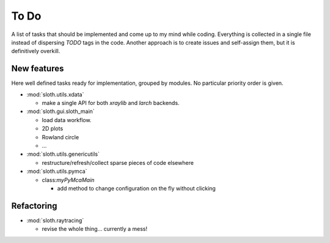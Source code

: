.. -*- coding: utf-8 -*-

To Do
=====

A list of tasks that should be implemented and come up to my mind
while coding. Everything is collected in a single file instead of
dispersing *TODO* tags in the code. Another approach is to create
issues and self-assign them, but it is definitively overkill.

New features
------------

Here well defined tasks ready for implementation, grouped by
modules. No particular priority order is given.

* :mod:`sloth.utils.xdata`

  - make a single API for both `xraylib` and `larch` backends.


* :mod:`sloth.gui.sloth_main`

  - load data workflow.
  - 2D plots
  - Rowland circle
  - ...

* :mod:`sloth.utils.genericutils`

  - restructure/refresh/collect sparse pieces of code elsewhere

* :mod:`sloth.utils.pymca`

  * class:`myPyMcaMain`

    - add method to change configuration on the fly without clicking

  
Refactoring
-----------

* :mod:`sloth.raytracing`

  * revise the whole thing... currently a mess!
